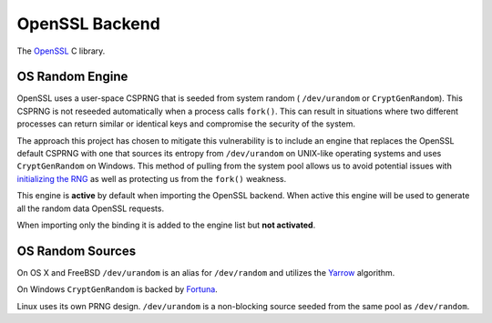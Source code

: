 .. hazmat::

OpenSSL Backend
===============

The `OpenSSL`_ C library.

.. data:: cryptography.hazmat.backends.openssl.backend

    This is the exposed API for the OpenSSL backend.

    It implements the following interfaces:

    * :class:`~cryptography.hazmat.backends.interfaces.CipherBackend`
    * :class:`~cryptography.hazmat.backends.interfaces.HashBackend`
    * :class:`~cryptography.hazmat.backends.interfaces.HMACBackend`
    * :class:`~cryptography.hazmat.backends.interfaces.PBKDF2HMACBackend`

    It also exposes the following:

    .. attribute:: name

        The string name of this backend: ``"openssl"``

    .. method:: activate_osrandom_engine()

        Activates the OS random engine. This will effectively disable OpenSSL's
        default CSPRNG.

    .. method:: deactivate_osrandom_engine()

        Deactivates the OS random engine if it is default. This will restore
        the default OpenSSL CSPRNG. If the OS random engine is not the default
        engine (e.g. if another engine is set as default) nothing will be
        changed.

OS Random Engine
----------------

OpenSSL uses a user-space CSPRNG that is seeded from system random (
``/dev/urandom`` or ``CryptGenRandom``). This CSPRNG is not reseeded
automatically when a process calls ``fork()``. This can result in situations
where two different processes can return similar or identical keys and
compromise the security of the system.

The approach this project has chosen to mitigate this vulnerability is to
include an engine that replaces the OpenSSL default CSPRNG with one that sources
its entropy from ``/dev/urandom`` on UNIX-like operating systems and uses
``CryptGenRandom`` on Windows. This method of pulling from the system pool
allows us to avoid potential issues with `initializing the RNG`_ as well as
protecting us from the ``fork()`` weakness.

This engine is **active** by default when importing the OpenSSL backend. When
active this engine will be used to generate all the random data OpenSSL
requests.

When importing only the binding it is added to the engine list but
**not activated**.


OS Random Sources
-----------------

On OS X and FreeBSD ``/dev/urandom`` is an alias for ``/dev/random`` and
utilizes the `Yarrow`_ algorithm.

On Windows ``CryptGenRandom`` is backed by `Fortuna`_.

Linux uses its own PRNG design. ``/dev/urandom`` is a non-blocking source seeded
from the same pool as ``/dev/random``.


.. _`OpenSSL`: https://www.openssl.org/
.. _`initializing the RNG`: http://en.wikipedia.org/wiki/OpenSSL#Vulnerability_in_the_Debian_implementation
.. _`Yarrow`: http://en.wikipedia.org/wiki/Yarrow_algorithm
.. _`Fortuna`: http://en.wikipedia.org/wiki/Fortuna_(PRNG)
